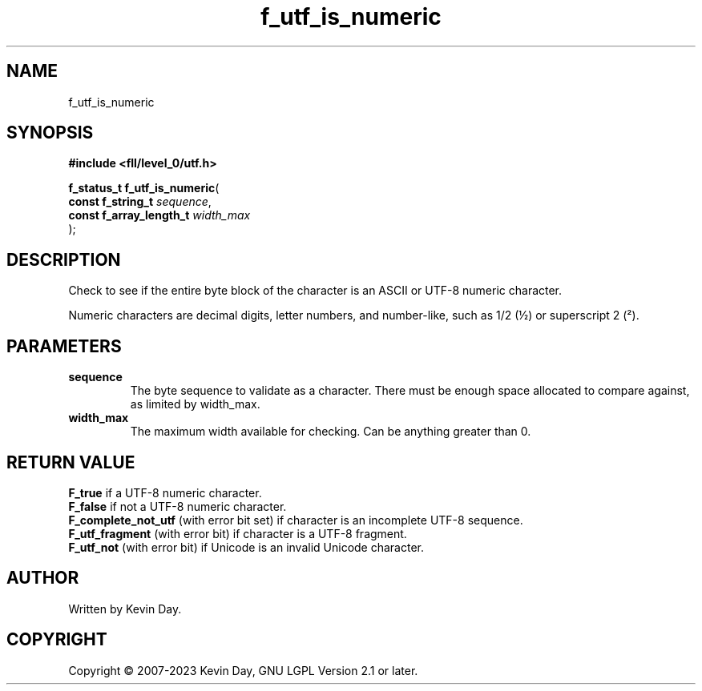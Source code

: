 .TH f_utf_is_numeric "3" "July 2023" "FLL - Featureless Linux Library 0.6.6" "Library Functions"
.SH "NAME"
f_utf_is_numeric
.SH SYNOPSIS
.nf
.B #include <fll/level_0/utf.h>
.sp
\fBf_status_t f_utf_is_numeric\fP(
    \fBconst f_string_t       \fP\fIsequence\fP,
    \fBconst f_array_length_t \fP\fIwidth_max\fP
);
.fi
.SH DESCRIPTION
.PP
Check to see if the entire byte block of the character is an ASCII or UTF-8 numeric character.
.PP
Numeric characters are decimal digits, letter numbers, and number-like, such as 1/2 (½) or superscript 2 (²).
.SH PARAMETERS
.TP
.B sequence
The byte sequence to validate as a character. There must be enough space allocated to compare against, as limited by width_max.

.TP
.B width_max
The maximum width available for checking. Can be anything greater than 0.

.SH RETURN VALUE
.PP
\fBF_true\fP if a UTF-8 numeric character.
.br
\fBF_false\fP if not a UTF-8 numeric character.
.br
\fBF_complete_not_utf\fP (with error bit set) if character is an incomplete UTF-8 sequence.
.br
\fBF_utf_fragment\fP (with error bit) if character is a UTF-8 fragment.
.br
\fBF_utf_not\fP (with error bit) if Unicode is an invalid Unicode character.
.SH AUTHOR
Written by Kevin Day.
.SH COPYRIGHT
.PP
Copyright \(co 2007-2023 Kevin Day, GNU LGPL Version 2.1 or later.

